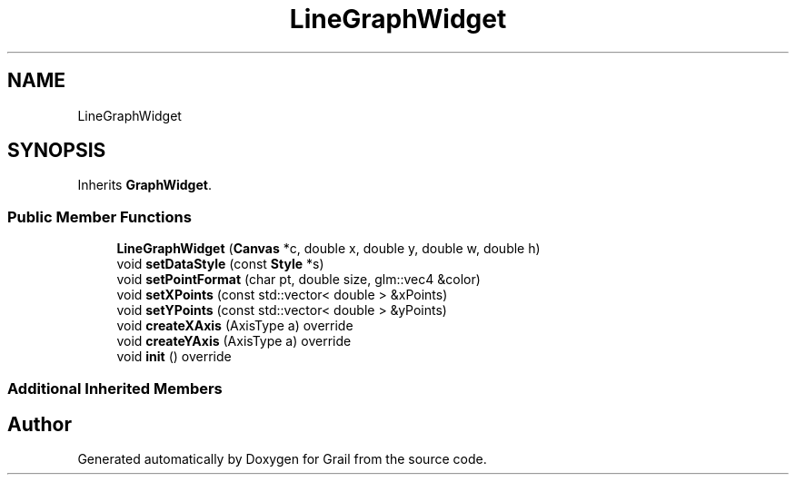 .TH "LineGraphWidget" 3 "Thu Jul 8 2021" "Version 1.0" "Grail" \" -*- nroff -*-
.ad l
.nh
.SH NAME
LineGraphWidget
.SH SYNOPSIS
.br
.PP
.PP
Inherits \fBGraphWidget\fP\&.
.SS "Public Member Functions"

.in +1c
.ti -1c
.RI "\fBLineGraphWidget\fP (\fBCanvas\fP *c, double x, double y, double w, double h)"
.br
.ti -1c
.RI "void \fBsetDataStyle\fP (const \fBStyle\fP *s)"
.br
.ti -1c
.RI "void \fBsetPointFormat\fP (char pt, double size, glm::vec4 &color)"
.br
.ti -1c
.RI "void \fBsetXPoints\fP (const std::vector< double > &xPoints)"
.br
.ti -1c
.RI "void \fBsetYPoints\fP (const std::vector< double > &yPoints)"
.br
.ti -1c
.RI "void \fBcreateXAxis\fP (AxisType a) override"
.br
.ti -1c
.RI "void \fBcreateYAxis\fP (AxisType a) override"
.br
.ti -1c
.RI "void \fBinit\fP () override"
.br
.in -1c
.SS "Additional Inherited Members"


.SH "Author"
.PP 
Generated automatically by Doxygen for Grail from the source code\&.
